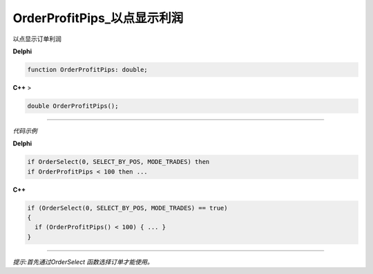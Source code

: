 OrderProfitPips_以点显示利润
=============================================


以点显示订单利润



**Delphi**

.. code:: delphi

	function OrderProfitPips: double;
	
**C++** >

.. code:: cpp

	double OrderProfitPips();


------------


*代码示例*


**Delphi**

.. code:: delphi

	if OrderSelect(0, SELECT_BY_POS, MODE_TRADES) then
	if OrderProfitPips < 100 then ...






**C++**

.. code:: cpp

	if (OrderSelect(0, SELECT_BY_POS, MODE_TRADES) == true)
	{
	  if (OrderProfitPips() < 100) { ... }
	}



------------


*提示:首先通过OrderSelect 函数选择订单才能使用。*





